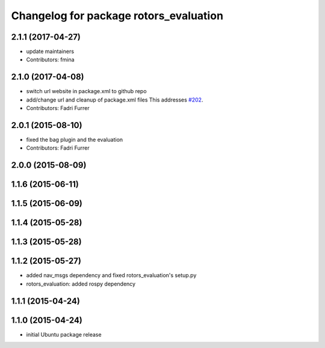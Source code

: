 ^^^^^^^^^^^^^^^^^^^^^^^^^^^^^^^^^^^^^^^
Changelog for package rotors_evaluation
^^^^^^^^^^^^^^^^^^^^^^^^^^^^^^^^^^^^^^^

2.1.1 (2017-04-27)
-----------
* update maintainers
* Contributors: fmina

2.1.0 (2017-04-08)
-----------
* switch url website in package.xml to github repo
* add/change url and cleanup of package.xml files
  This addresses `#202 <https://github.com/ethz-asl/rotors_simulator/issues/202>`_.
* Contributors: Fadri Furrer

2.0.1 (2015-08-10)
------------------
* fixed the bag plugin and the evaluation
* Contributors: Fadri Furrer

2.0.0 (2015-08-09)
------------------

1.1.6 (2015-06-11)
------------------

1.1.5 (2015-06-09)
------------------

1.1.4 (2015-05-28)
------------------

1.1.3 (2015-05-28)
------------------

1.1.2 (2015-05-27)
------------------
* added nav_msgs dependency and fixed rotors_evaluation's setup.py
* rotors_evaluation: added rospy dependency

1.1.1 (2015-04-24)
------------------

1.1.0 (2015-04-24)
------------------
* initial Ubuntu package release
